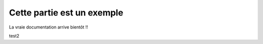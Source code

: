 Cette partie est un exemple
===========================

La vraie documentation arrive bientôt !!

test2
